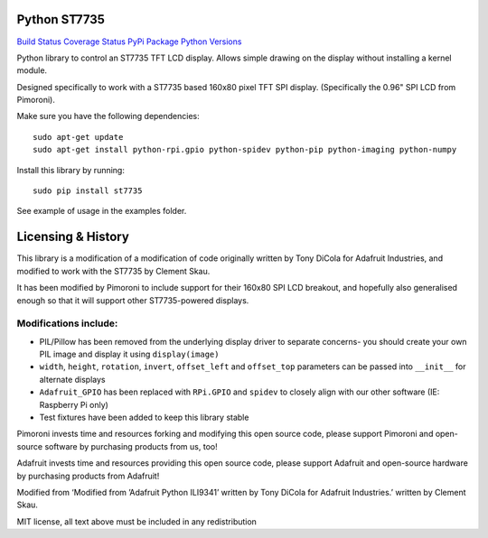 Python ST7735
=============

`Build Status <https://travis-ci.com/pimoroni/st7735-python>`__
`Coverage
Status <https://coveralls.io/github/pimoroni/st7735-python?branch=master>`__
`PyPi Package <https://pypi.python.org/pypi/st7735>`__ `Python
Versions <https://pypi.python.org/pypi/st7735>`__

Python library to control an ST7735 TFT LCD display. Allows simple
drawing on the display without installing a kernel module.

Designed specifically to work with a ST7735 based 160x80 pixel TFT SPI
display. (Specifically the 0.96" SPI LCD from Pimoroni).

Make sure you have the following dependencies:

::

   sudo apt-get update
   sudo apt-get install python-rpi.gpio python-spidev python-pip python-imaging python-numpy

Install this library by running:

::

   sudo pip install st7735

See example of usage in the examples folder.

Licensing & History
===================

This library is a modification of a modification of code originally
written by Tony DiCola for Adafruit Industries, and modified to work
with the ST7735 by Clement Skau.

It has been modified by Pimoroni to include support for their 160x80 SPI
LCD breakout, and hopefully also generalised enough so that it will
support other ST7735-powered displays.

Modifications include:
----------------------

-  PIL/Pillow has been removed from the underlying display driver to
   separate concerns- you should create your own PIL image and display
   it using ``display(image)``
-  ``width``, ``height``, ``rotation``, ``invert``, ``offset_left`` and
   ``offset_top`` parameters can be passed into ``__init__`` for
   alternate displays
-  ``Adafruit_GPIO`` has been replaced with ``RPi.GPIO`` and ``spidev``
   to closely align with our other software (IE: Raspberry Pi only)
-  Test fixtures have been added to keep this library stable

Pimoroni invests time and resources forking and modifying this open
source code, please support Pimoroni and open-source software by
purchasing products from us, too!

Adafruit invests time and resources providing this open source code,
please support Adafruit and open-source hardware by purchasing products
from Adafruit!

Modified from ‘Modified from ’Adafruit Python ILI9341’ written by Tony
DiCola for Adafruit Industries.’ written by Clement Skau.

MIT license, all text above must be included in any redistribution
